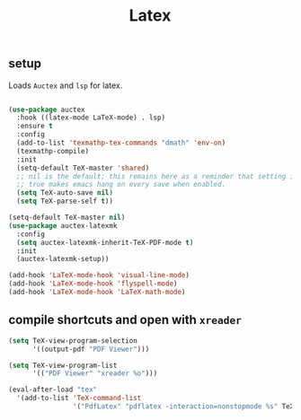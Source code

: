 #+title: Latex
** setup
   Loads =Auctex= and =lsp= for latex.
  #+begin_src emacs-lisp

    (use-package auctex
      :hook ((latex-mode LaTeX-mode) . lsp)
      :ensure t
      :config
      (add-to-list 'texmathp-tex-commands "dmath" 'env-on)
      (texmathp-compile)
      :init
      (setq-default TeX-master 'shared)
      ;; nil is the default; this remains here as a reminder that setting it to
      ;; true makes emacs hang on every save when enabled.
      (setq TeX-auto-save nil)
      (setq TeX-parse-self t))

    (setq-default TeX-master nil)
    (use-package auctex-latexmk
      :config
      (setq auctex-latexmk-inherit-TeX-PDF-mode t)
      :init
      (auctex-latexmk-setup))

    (add-hook 'LaTeX-mode-hook 'visual-line-mode)
    (add-hook 'LaTeX-mode-hook 'flyspell-mode)
    (add-hook 'LaTeX-mode-hook 'LaTeX-math-mode)

#+end_src
** compile shortcuts and open with =xreader=
#+begin_src emacs-lisp
  (setq TeX-view-program-selection
        '((output-pdf "PDF Viewer")))

  (setq TeX-view-program-list
        '(("PDF Viewer" "xreader %o")))

  (eval-after-load "tex"
    '(add-to-list 'TeX-command-list
                  '("PdfLatex" "pdflatex -interaction=nonstopmode %s" TeX-run-command t t :help "Run pdflatex") t))

  #+end_src

